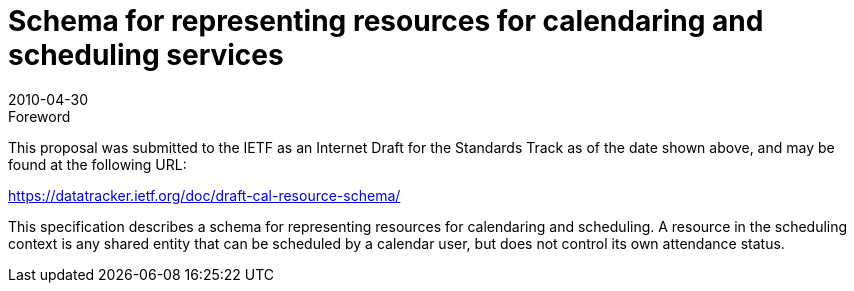 = Schema for representing resources for calendaring and scheduling services
:docnumber: 1003
:copyright-year: 2010
:language: en
:doctype: administrative
:edition: 1
:status: published
:revdate: 2010-04-30
:published-date: 2010-04-30
:technical-committee: RESOURCE
:mn-document-class: cc
:mn-output-extensions: xml,html,pdf,rxl
:local-cache-only:

.Foreword

This proposal was submitted to the IETF as an Internet Draft for the Standards Track as of the date shown above, and may be found at the following URL:

https://datatracker.ietf.org/doc/draft-cal-resource-schema/

This specification describes a schema for representing resources for calendaring and scheduling. A resource in the scheduling context is any shared entity that can be scheduled by a calendar user, but does not control its own attendance status.
